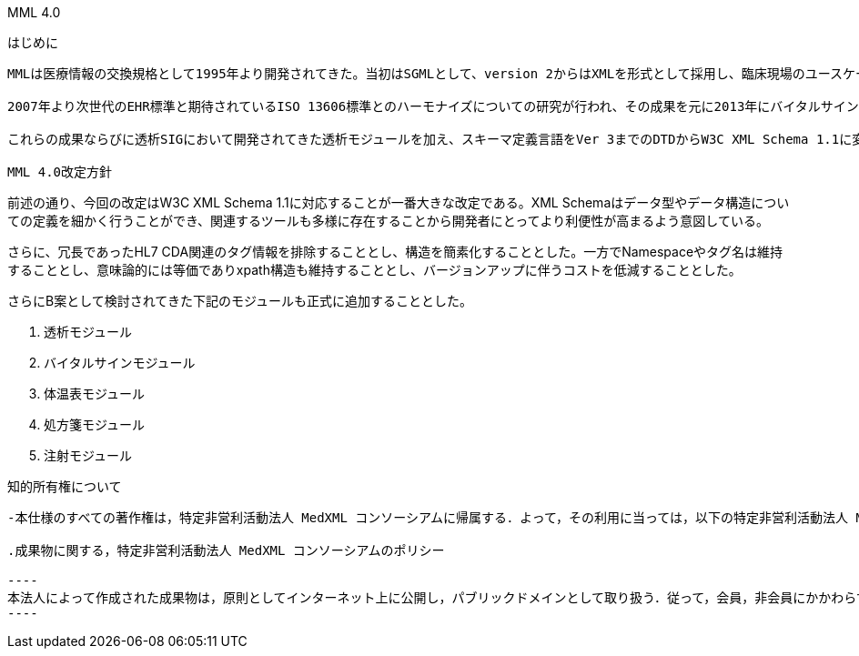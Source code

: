 MML 4.0
====

はじめに
------

MMLは医療情報の交換規格として1995年より開発されてきた。当初はSGMLとして、version 2からはXMLを形式として採用し、臨床現場のユースケースに応じたモジュールの開発と、関連するテーブルの整備が行われてきた。2004年にはHL7 CDA rel1形式とのハーモナイズを行い、国際標準との相互運用性を向上させる試みが行われた。

2007年より次世代のEHR標準と期待されているISO 13606標準とのハーモナイズについての研究が行われ、その成果を元に2013年にバイタルサインモジュール、体温表モジュールが設計され、2015年には処方、注射モジュールが公開された。

これらの成果ならびに透析SIGにおいて開発されてきた透析モジュールを加え、スキーマ定義言語をVer 3までのDTDからW3C XML Schema 1.1に変更してMML ver 4として改定し公開することとした。

MML 4.0改定方針
------
前述の通り、今回の改定はW3C XML Schema 1.1に対応することが一番大きな改定である。XML Schemaはデータ型やデータ構造についての定義を細かく行うことができ、関連するツールも多様に存在することから開発者にとってより利便性が高まるよう意図している。

さらに、冗長であったHL7 CDA関連のタグ情報を排除することとし、構造を簡素化することとした。一方でNamespaceやタグ名は維持することとし、意味論的には等価でありxpath構造も維持することとし、バージョンアップに伴うコストを低減することとした。

さらにB案として検討されてきた下記のモジュールも正式に追加することとした。

. 透析モジュール
. バイタルサインモジュール
. 体温表モジュール
. 処方箋モジュール
. 注射モジュール

知的所有権について
-------------
-本仕様のすべての著作権は，特定非営利活動法人 MedXML コンソーシアムに帰属する．よって，その利用に当っては，以下の特定非営利活動法人 MedXML コンソーシアムのポリシーに従うものとする。

.成果物に関する，特定非営利活動法人 MedXML コンソーシアムのポリシー
 
----
本法人によって作成された成果物は，原則としてインターネット上に公開し，パブリックドメインとして取り扱う．従って，会員，非会員にかかわらず成果物を利用し，営利，学術活動に利用することが出来る．ただし，その利用にあたっては著作権，優先権に配慮，製品，論文などで本法人の成果物を利用したことを明記し，本法人への報告を義務付けるものとする
----
